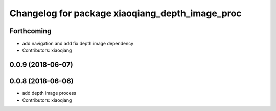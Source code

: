 ^^^^^^^^^^^^^^^^^^^^^^^^^^^^^^^^^^^^^^^^^^^^^^^^
Changelog for package xiaoqiang_depth_image_proc
^^^^^^^^^^^^^^^^^^^^^^^^^^^^^^^^^^^^^^^^^^^^^^^^

Forthcoming
-----------
* add navigation and add fix depth image dependency
* Contributors: xiaoqiang

0.0.9 (2018-06-07)
------------------

0.0.8 (2018-06-06)
------------------
* add depth image process
* Contributors: xiaoqiang
